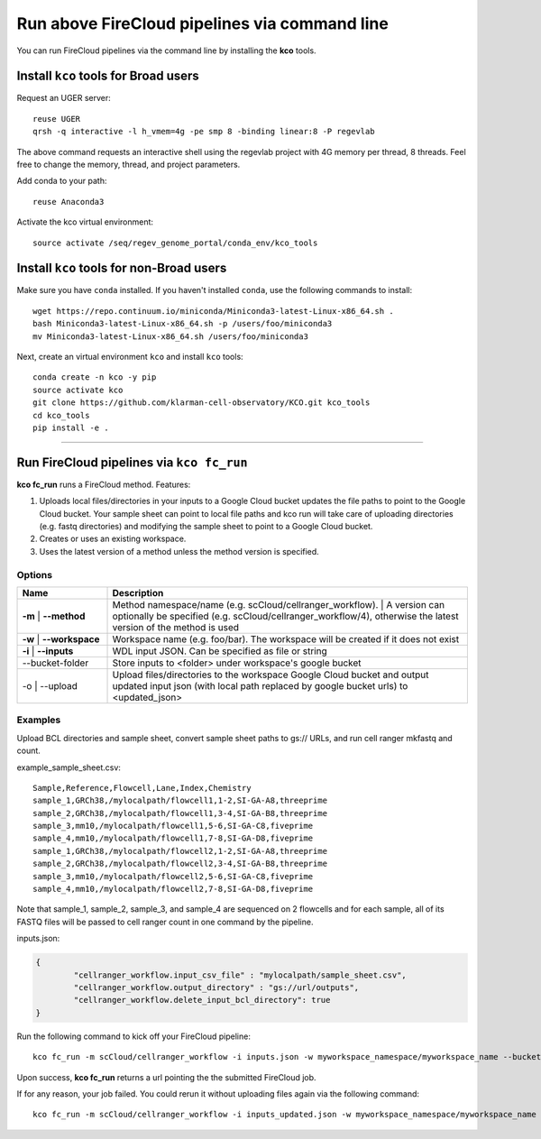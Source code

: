 Run above FireCloud pipelines via command line
----------------------------------------------

You can run FireCloud pipelines via the command line by installing the **kco** tools.

Install ``kco`` tools for Broad users
^^^^^^^^^^^^^^^^^^^^^^^^^^^^^^^^^^^^^
Request an UGER server::

	reuse UGER
	qrsh -q interactive -l h_vmem=4g -pe smp 8 -binding linear:8 -P regevlab

The above command requests an interactive shell using the regevlab project with 4G memory per thread, 8 threads. Feel free to change the memory, thread, and project parameters.

Add conda to your path::

	reuse Anaconda3

Activate the kco virtual environment::

	source activate /seq/regev_genome_portal/conda_env/kco_tools

Install ``kco`` tools for non-Broad users
^^^^^^^^^^^^^^^^^^^^^^^^^^^^^^^^^^^^^^^^^

Make sure you have ``conda`` installed. If you haven't installed ``conda``, use the following commands to install::

	wget https://repo.continuum.io/miniconda/Miniconda3-latest-Linux-x86_64.sh .
	bash Miniconda3-latest-Linux-x86_64.sh -p /users/foo/miniconda3
	mv Miniconda3-latest-Linux-x86_64.sh /users/foo/miniconda3

Next, create an virtual environment ``kco`` and install ``kco`` tools::

	conda create -n kco -y pip
	source activate kco
	git clone https://github.com/klarman-cell-observatory/KCO.git kco_tools
	cd kco_tools
	pip install -e .

---------------------------------

Run FireCloud pipelines via ``kco fc_run``
^^^^^^^^^^^^^^^^^^^^^^^^^^^^^^^^^^^^^^^^^^

**kco fc_run** runs a FireCloud method. Features:

#. Uploads local files/directories in your inputs to a Google Cloud bucket updates the file paths to point to the Google Cloud bucket. Your sample sheet can point to local file paths and kco run will take care of uploading directories (e.g. fastq directories) and modifying the sample sheet to point to a Google Cloud bucket.

#. Creates or uses an existing workspace.

#. Uses the latest version of a method unless the method version is specified.

Options
+++++++

.. list-table::
	:widths: 5 20
	:header-rows: 1

	* - Name
	  - Description
	* - | **-m**
		| **--method**
	  - | Method namespace/name (e.g. scCloud/cellranger_workflow).
		| A version can optionally be specified (e.g. scCloud/cellranger_workflow/4), otherwise the latest version of the method is used
	* - | **-w**
		| **--workspace**
	  - Workspace name (e.g. foo/bar). The workspace will be created if it does not exist
	* - | **-i**
		| **--inputs**
	  - WDL input JSON. Can be specified as file or string
	* - --bucket-folder
	  - Store inputs to <folder> under workspace's google bucket
	* - | -o
		| --upload
	  - Upload files/directories to the workspace Google Cloud bucket and output updated input json (with local path replaced by google bucket urls) to <updated_json>

Examples
++++++++

Upload BCL directories and sample sheet, convert sample sheet paths to gs:// URLs, and run cell ranger mkfastq and count.

example_sample_sheet.csv::

	Sample,Reference,Flowcell,Lane,Index,Chemistry
	sample_1,GRCh38,/mylocalpath/flowcell1,1-2,SI-GA-A8,threeprime
	sample_2,GRCh38,/mylocalpath/flowcell1,3-4,SI-GA-B8,threeprime
	sample_3,mm10,/mylocalpath/flowcell1,5-6,SI-GA-C8,fiveprime
	sample_4,mm10,/mylocalpath/flowcell1,7-8,SI-GA-D8,fiveprime
	sample_1,GRCh38,/mylocalpath/flowcell2,1-2,SI-GA-A8,threeprime
	sample_2,GRCh38,/mylocalpath/flowcell2,3-4,SI-GA-B8,threeprime
	sample_3,mm10,/mylocalpath/flowcell2,5-6,SI-GA-C8,fiveprime
	sample_4,mm10,/mylocalpath/flowcell2,7-8,SI-GA-D8,fiveprime

Note that sample_1, sample_2, sample_3, and sample_4 are sequenced on 2 flowcells and for each sample, all of its FASTQ files will be passed to cell ranger count in one command by the pipeline.

inputs.json:

.. code-block:: json

	{
		"cellranger_workflow.input_csv_file" : "mylocalpath/sample_sheet.csv",
		"cellranger_workflow.output_directory" : "gs://url/outputs",
		"cellranger_workflow.delete_input_bcl_directory": true
	}

Run the following command to kick off your FireCloud pipeline::

	kco fc_run -m scCloud/cellranger_workflow -i inputs.json -w myworkspace_namespace/myworkspace_name --bucket-folder inputs -o inputs_updated.json

Upon success, **kco fc_run** returns a url pointing the the submitted FireCloud job. 

If for any reason, your job failed. You could rerun it without uploading files again via the following command::

	kco fc_run -m scCloud/cellranger_workflow -i inputs_updated.json -w myworkspace_namespace/myworkspace_name
